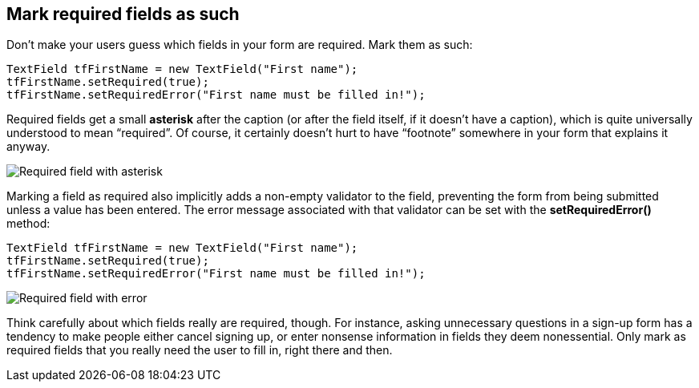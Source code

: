 [[mark-required-fields-as-such]]
Mark required fields as such
----------------------------

Don’t make your users guess which fields in your form are required. Mark
them as such:

[source,java]
....
TextField tfFirstName = new TextField("First name");
tfFirstName.setRequired(true);
tfFirstName.setRequiredError("First name must be filled in!");
....

Required fields get a small *asterisk* after the caption (or after the
field itself, if it doesn’t have a caption), which is quite universally
understood to mean “required”. Of course, it certainly doesn’t hurt to
have “footnote” somewhere in your form that explains it anyway.

image:img/reqfield.png[Required field with asterisk]

Marking a field as required also implicitly adds a non-empty validator
to the field, preventing the form from being submitted unless a value
has been entered. The error message associated with that validator can
be set with the *setRequiredError()* method:

[source,java]
....
TextField tfFirstName = new TextField("First name");
tfFirstName.setRequired(true);
tfFirstName.setRequiredError("First name must be filled in!");
....

image:img/errortooltip.png[Required field with error]

Think carefully about which fields really are required, though. For
instance, asking unnecessary questions in a sign-up form has a tendency
to make people either cancel signing up, or enter nonsense information
in fields they deem nonessential. Only mark as required fields that you
really need the user to fill in, right there and then.
